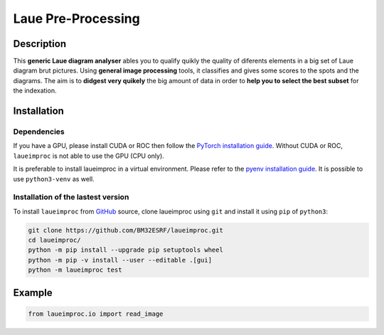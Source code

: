 *******************
Laue Pre-Processing
*******************

.. image:: https://img.shields.io/badge/License-MIT-green.svg
    :alt: [license MIT]
    :target: https://opensource.org/licenses/MIT


Description
===========

This **generic Laue diagram analyser** ables you to qualify quikly the quality of diferents elements in a big set of Laue diagram brut pictures.
Using **general image processing** tools, it classifies and gives some scores to the spots and the diagrams. The aim is to **didgest very quikely** the big amount of data in order to **help you to select the best subset** for the indexation.


Installation
============


Dependencies
------------

If you have a GPU, please install CUDA or ROC then follow the `PyTorch installation guide <https://pytorch.org/>`_. Without CUDA or ROC, ``laueimproc`` is not able to use the GPU (CPU only).

It is preferable to install laueimproc in a virtual environment. Please refer to the `pyenv installation guide <https://github.com/pyenv/pyenv>`_. It is possible to use ``python3-venv`` as well.


Installation of the lastest version
-----------------------------------

To install ``laueimproc`` from `GitHub <https://github.com/BM32ESRF/laueimproc>`_ source, clone laueimproc using ``git`` and install it using ``pip`` of ``python3``:

.. code:: bash

    git clone https://github.com/BM32ESRF/laueimproc.git
    cd laueimproc/
    python -m pip install --upgrade pip setuptools wheel
    python -m pip -v install --user --editable .[gui]
    python -m laueimproc test


Example
=======


.. code:: python

    from laueimproc.io import read_image

